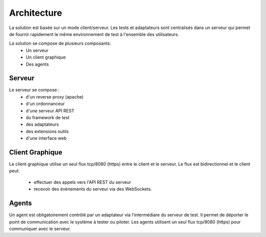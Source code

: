 Architecture
============

La solution est basée sur un mode client/serveur.
Les tests et adaptateurs sont centralisés dans un serveur qui permet de fournir rapidement le même 
environnement de test à l'ensemble des utilisateurs.

La solution se compose de plusieurs composants:
 - Un serveur
 - Un client graphique
 - Des agents
.. image:: /_static/images/testlibrary/archi-extensivetesting.png

Serveur
-------

Le serveur se compose :
 - d'un reverse proxy (apache)
 - d'un ordonnanceur 
 - d'une serveur API REST
 - du framework de test
 - des adaptateurs
 - des extensions outils
 - d'une interface web

Client Graphique
----------------

Le client graphique utilise un seul flux tcp/8080 (https) entre le client et le serveur.
Le flux est bidirectionnel et le client peut:
 - effectuer des appels vers l'API REST du serveur
 - recevoir des évènements du serveur via des WebSockets.

Agents
------

Un agent est obligatoirement contrôlé par un adaptateur via l'intermédiare du serveur de test.
Il permet de déporter le point de communication avec le système à tester ou piloter.
Les agents utilisent un seul flux tcp/8080 (https) pour communiquer avec le serveur.
